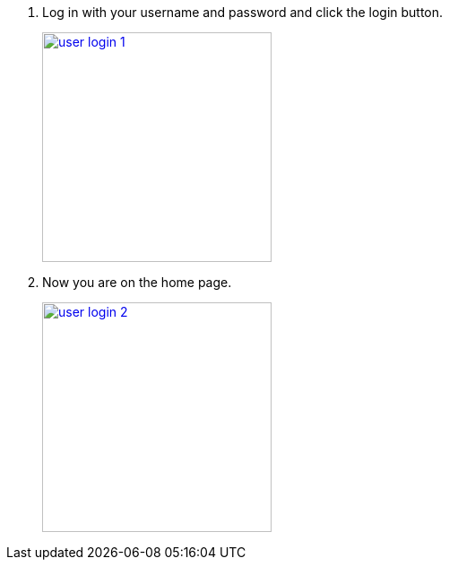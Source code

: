 1.  Log in with your username and password and click the login button.
+
image::screenshots/user-login-1.png[height=256,width=256,link=screenshots/user-login-1.png]
2.  Now you are on the home page.
+
image::screenshots/user-login-2.png[height=256,width=256,link=screenshots/user-login-2.png]
